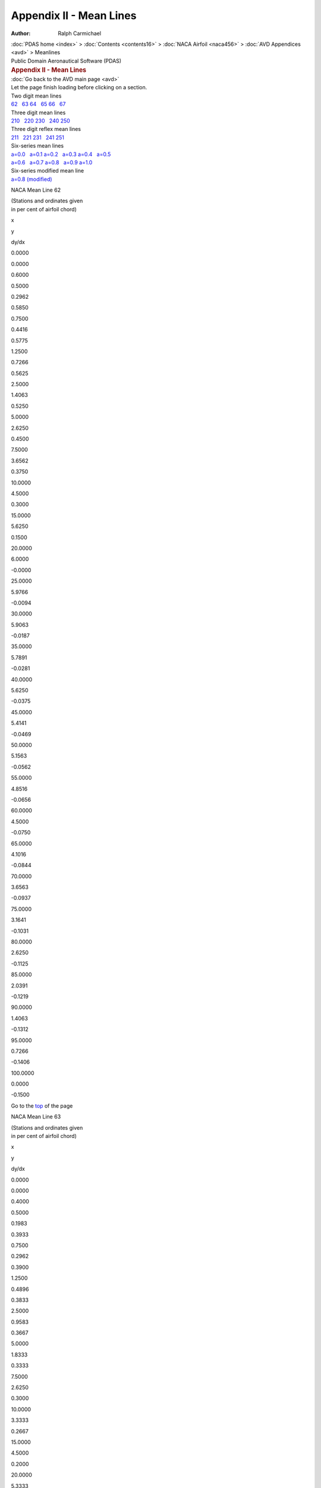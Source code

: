 ========================
Appendix II - Mean Lines
========================

:Author: Ralph Carmichael

.. container:: crumb
   :name: TopMeanLines"

   :doc:`PDAS home <index>` > :doc:`Contents <contents16>` > :doc:`NACA
   Airfoil <naca456>` > :doc:`AVD Appendices <avd>` > Meanlines

.. container:: newbanner

   Public Domain Aeronautical Software (PDAS)  

.. container::
   :name: header

   .. rubric:: Appendix II - Mean Lines
      :name: appendix-ii---mean-lines

| :doc:`Go back to the AVD main page <avd>`
| Let the page finish loading before clicking on a section.

| Two digit mean lines
| `62 <meanlines.html#ml62>`__   `63 <meanlines.html#ml63>`__  
  `64 <meanlines.html#ml64>`__   `65 <meanlines.html#ml65>`__  
  `66 <meanlines.html#ml66>`__   `67 <meanlines.html#ml67>`__

| Three digit mean lines
| `210 <meanlines.html#ml210>`__   `220 <meanlines.html#ml220>`__  
  `230 <meanlines.html#ml230>`__   `240 <meanlines.html#ml240>`__  
  `250 <meanlines.html#ml250>`__

| Three digit reflex mean lines
| `211 <meanlines.html#ml211>`__   `221 <meanlines.html#ml221>`__  
  `231 <meanlines.html#ml231>`__   `241 <meanlines.html#ml241>`__  
  `251 <meanlines.html#ml251>`__

| Six-series mean lines
| `a=0.0 <meanlines.html#mla0>`__   `a=0.1 <meanlines.html#mla1>`__  
  `a=0.2 <meanlines.html#mla2>`__   `a=0.3 <meanlines.html#mla3>`__  
  `a=0.4 <meanlines.html#mla4>`__   `a=0.5 <meanlines.html#mla5>`__
| `a=0.6 <meanlines.html#mla6>`__   `a=0.7 <meanlines.html#mla7>`__  
  `a=0.8 <meanlines.html#mla8>`__   `a=0.9 <meanlines.html#mla9>`__  
  `a=1.0 <meanlines.html#mla10>`__

| Six-series modified mean line
| `a=0.8 (modified) <meanlines.html#mla8m>`__

NACA Mean Line 62

| (Stations and ordinates given
| in per cent of airfoil chord)

x

y

dy/dx

0.0000

0.0000

0.6000

0.5000

0.2962

0.5850

0.7500

0.4416

0.5775

1.2500

0.7266

0.5625

2.5000

1.4063

0.5250

5.0000

2.6250

0.4500

7.5000

3.6562

0.3750

10.0000

4.5000

0.3000

15.0000

5.6250

0.1500

20.0000

6.0000

-0.0000

25.0000

5.9766

-0.0094

30.0000

5.9063

-0.0187

35.0000

5.7891

-0.0281

40.0000

5.6250

-0.0375

45.0000

5.4141

-0.0469

50.0000

5.1563

-0.0562

55.0000

4.8516

-0.0656

60.0000

4.5000

-0.0750

65.0000

4.1016

-0.0844

70.0000

3.6563

-0.0937

75.0000

3.1641

-0.1031

80.0000

2.6250

-0.1125

85.0000

2.0391

-0.1219

90.0000

1.4063

-0.1312

95.0000

0.7266

-0.1406

100.0000

0.0000

-0.1500

Go to the `top <meanlines.html#TopMeanLines>`__ of the page

NACA Mean Line 63

| (Stations and ordinates given
| in per cent of airfoil chord)

x

y

dy/dx

0.0000

0.0000

0.4000

0.5000

0.1983

0.3933

0.7500

0.2962

0.3900

1.2500

0.4896

0.3833

2.5000

0.9583

0.3667

5.0000

1.8333

0.3333

7.5000

2.6250

0.3000

10.0000

3.3333

0.2667

15.0000

4.5000

0.2000

20.0000

5.3333

0.1333

25.0000

5.8333

0.0667

30.0000

6.0000

-0.0000

35.0000

5.9694

-0.0122

40.0000

5.8776

-0.0245

45.0000

5.7245

-0.0367

50.0000

5.5102

-0.0490

55.0000

5.2347

-0.0612

60.0000

4.8980

-0.0735

65.0000

4.5000

-0.0857

70.0000

4.0408

-0.0980

75.0000

3.5204

-0.1102

80.0000

2.9388

-0.1224

85.0000

2.2959

-0.1347

90.0000

1.5918

-0.1469

95.0000

0.8265

-0.1592

100.0000

0.0000

-0.1714

Go to the `top <meanlines.html#TopMeanLines>`__ of the page

NACA Mean Line 64

| (Stations and ordinates given
| in per cent of airfoil chord)

x

y

dy/dx

0.0000

0.0000

0.3000

0.5000

0.1491

0.2962

0.7500

0.2229

0.2944

1.2500

0.3691

0.2906

2.5000

0.7266

0.2812

5.0000

1.4063

0.2625

7.5000

2.0391

0.2437

10.0000

2.6250

0.2250

15.0000

3.6562

0.1875

20.0000

4.5000

0.1500

25.0000

5.1563

0.1125

30.0000

5.6250

0.0750

35.0000

5.9063

0.0375

40.0000

6.0000

-0.0000

45.0000

5.9583

-0.0167

50.0000

5.8333

-0.0333

55.0000

5.6250

-0.0500

60.0000

5.3333

-0.0667

65.0000

4.9583

-0.0833

70.0000

4.5000

-0.1000

75.0000

3.9583

-0.1167

80.0000

3.3333

-0.1333

85.0000

2.6250

-0.1500

90.0000

1.8333

-0.1667

95.0000

0.9583

-0.1833

100.0000

0.0000

-0.2000

Go to the `top <meanlines.html#TopMeanLines>`__ of the page

NACA Mean Line 65

| (Stations and ordinates given
| in per cent of airfoil chord)

x

y

dy/dx

0.0000

0.0000

0.2400

0.5000

0.1194

0.2376

0.7500

0.1786

0.2364

1.2500

0.2963

0.2340

2.5000

0.5850

0.2280

5.0000

1.1400

0.2160

7.5000

1.6650

0.2040

10.0000

2.1600

0.1920

15.0000

3.0600

0.1680

20.0000

3.8400

0.1440

25.0000

4.5000

0.1200

30.0000

5.0400

0.0960

35.0000

5.4600

0.0720

40.0000

5.7600

0.0480

45.0000

5.9400

0.0240

50.0000

6.0000

-0.0000

55.0000

5.9400

-0.0240

60.0000

5.7600

-0.0480

65.0000

5.4600

-0.0720

70.0000

5.0400

-0.0960

75.0000

4.5000

-0.1200

80.0000

3.8400

-0.1440

85.0000

3.0600

-0.1680

90.0000

2.1600

-0.1920

95.0000

1.1400

-0.2160

100.0000

0.0000

-0.2400

Go to the `top <meanlines.html#TopMeanLines>`__ of the page

NACA Mean Line 66

| (Stations and ordinates given
| in per cent of airfoil chord)

x

y

dy/dx

0.0000

0.0000

0.2000

0.5000

0.0996

0.1983

0.7500

0.1491

0.1975

1.2500

0.2474

0.1958

2.5000

0.4896

0.1917

5.0000

0.9583

0.1833

7.5000

1.4063

0.1750

10.0000

1.8333

0.1667

15.0000

2.6250

0.1500

20.0000

3.3333

0.1333

25.0000

3.9583

0.1167

30.0000

4.5000

0.1000

35.0000

4.9583

0.0833

40.0000

5.3333

0.0667

45.0000

5.6250

0.0500

50.0000

5.8333

0.0333

55.0000

5.9583

0.0167

60.0000

6.0000

-0.0000

65.0000

5.9063

-0.0375

70.0000

5.6250

-0.0750

75.0000

5.1563

-0.1125

80.0000

4.5000

-0.1500

85.0000

3.6562

-0.1875

90.0000

2.6250

-0.2250

95.0000

1.4063

-0.2625

100.0000

0.0000

-0.3000

Go to the `top <meanlines.html#TopMeanLines>`__ of the page

NACA Mean Line 67

| (Stations and ordinates given
| in per cent of airfoil chord)

x

y

dy/dx

0.0000

0.0000

0.1714

0.5000

0.0854

0.1702

0.7500

0.1279

0.1696

1.2500

0.2124

0.1684

2.5000

0.4209

0.1653

5.0000

0.8265

0.1592

7.5000

1.2168

0.1531

10.0000

1.5918

0.1469

15.0000

2.2959

0.1347

20.0000

2.9388

0.1224

25.0000

3.5204

0.1102

30.0000

4.0408

0.0980

35.0000

4.5000

0.0857

40.0000

4.8980

0.0735

45.0000

5.2347

0.0612

50.0000

5.5102

0.0490

55.0000

5.7245

0.0367

60.0000

5.8776

0.0245

65.0000

5.9694

0.0122

70.0000

6.0000

-0.0000

75.0000

5.8333

-0.0667

80.0000

5.3333

-0.1333

85.0000

4.5000

-0.2000

90.0000

3.3333

-0.2667

95.0000

1.8333

-0.3333

100.0000

0.0000

-0.4000

Go to the `top <meanlines.html#TopMeanLines>`__ of the page

NACA Mean Line 210

| (Stations and ordinates given
| in per cent of airfoil chord)

x

y

dy/dx

0.0000

0.0000

0.5961

0.5000

0.2726

0.4958

0.7500

0.3907

0.4491

1.2500

0.5932

0.3623

2.5000

0.9294

0.1850

5.0000

1.1134

-0.0002

7.5000

1.0871

-0.0118

10.0000

1.0577

-0.0118

15.0000

0.9989

-0.0118

20.0000

0.9402

-0.0118

25.0000

0.8814

-0.0118

30.0000

0.8227

-0.0118

35.0000

0.7639

-0.0118

40.0000

0.7051

-0.0118

45.0000

0.6464

-0.0118

50.0000

0.5876

-0.0118

55.0000

0.5289

-0.0118

60.0000

0.4701

-0.0118

65.0000

0.4113

-0.0118

70.0000

0.3526

-0.0118

75.0000

0.2938

-0.0118

80.0000

0.2350

-0.0118

85.0000

0.1763

-0.0118

90.0000

0.1175

-0.0118

95.0000

0.0588

-0.0118

100.0000

0.0000

-0.0118

Go to the `top <meanlines.html#TopMeanLines>`__ of the page

NACA Mean Line 220

| (Stations and ordinates given
| in per cent of airfoil chord)

x

y

dy/dx

0.0000

0.0000

0.3927

0.5000

0.1883

0.3608

0.7500

0.2766

0.3454

1.2500

0.4417

0.3154

2.5000

0.7919

0.2462

5.0000

1.2578

0.1319

7.5000

1.4784

0.0499

10.0000

1.5344

0.0002

15.0000

1.4634

-0.0172

20.0000

1.3773

-0.0172

25.0000

1.2912

-0.0172

30.0000

1.2052

-0.0172

35.0000

1.1191

-0.0172

40.0000

1.0330

-0.0172

45.0000

0.9469

-0.0172

50.0000

0.8608

-0.0172

55.0000

0.7747

-0.0172

60.0000

0.6887

-0.0172

65.0000

0.6026

-0.0172

70.0000

0.5165

-0.0172

75.0000

0.4304

-0.0172

80.0000

0.3443

-0.0172

85.0000

0.2582

-0.0172

90.0000

0.1722

-0.0172

95.0000

0.0861

-0.0172

100.0000

0.0000

-0.0172

Go to the `top <meanlines.html#TopMeanLines>`__ of the page

NACA Mean Line 230

| (Stations and ordinates given
| in per cent of airfoil chord)

x

y

dy/dx

0.0000

0.0000

0.3053

0.5000

0.1486

0.2893

0.7500

0.2200

0.2815

1.2500

0.3569

0.2661

2.5000

0.6663

0.2294

5.0000

1.1555

0.1636

7.5000

1.4925

0.1077

10.0000

1.7022

0.0618

15.0000

1.8398

-0.0001

20.0000

1.7678

-0.0220

25.0000

1.6573

-0.0221

30.0000

1.5468

-0.0221

35.0000

1.4364

-0.0221

40.0000

1.3259

-0.0221

45.0000

1.2154

-0.0221

50.0000

1.1049

-0.0221

55.0000

0.9944

-0.0221

60.0000

0.8839

-0.0221

65.0000

0.7734

-0.0221

70.0000

0.6629

-0.0221

75.0000

0.5524

-0.0221

80.0000

0.4420

-0.0221

85.0000

0.3315

-0.0221

90.0000

0.2210

-0.0221

95.0000

0.1105

-0.0221

100.0000

0.0000

-0.0221

Go to the `top <meanlines.html#TopMeanLines>`__ of the page

NACA Mean Line 240

| (Stations and ordinates given
| in per cent of airfoil chord)

x

y

dy/dx

0.0000

0.0000

0.2523

0.5000

0.1238

0.2428

0.7500

0.1839

0.2381

1.2500

0.3006

0.2288

2.5000

0.5724

0.2062

5.0000

1.0347

0.1643

7.5000

1.3974

0.1265

10.0000

1.6708

0.0929

15.0000

1.9914

0.0381

20.0000

2.0795

-0.0001

25.0000

2.0181

-0.0217

30.0000

1.8902

-0.0270

35.0000

1.7552

-0.0270

40.0000

1.6202

-0.0270

45.0000

1.4851

-0.0270

50.0000

1.3501

-0.0270

55.0000

1.2151

-0.0270

60.0000

1.0801

-0.0270

65.0000

0.9451

-0.0270

70.0000

0.8101

-0.0270

75.0000

0.6751

-0.0270

80.0000

0.5401

-0.0270

85.0000

0.4050

-0.0270

90.0000

0.2700

-0.0270

95.0000

0.1350

-0.0270

100.0000

0.0000

-0.0270

Go to the `top <meanlines.html#TopMeanLines>`__ of the page

NACA Mean Line 250

| (Stations and ordinates given
| in per cent of airfoil chord)

x

y

dy/dx

0.0000

0.0000

0.2147

0.5000

0.1058

0.2084

0.7500

0.1575

0.2053

1.2500

0.2586

0.1992

2.5000

0.4982

0.1842

5.0000

0.9225

0.1556

7.5000

1.2779

0.1291

10.0000

1.5696

0.1046

15.0000

1.9817

0.0616

20.0000

2.1993

0.0267

25.0000

2.2626

-0.0001

30.0000

2.2120

-0.0188

35.0000

2.0880

-0.0295

40.0000

1.9308

-0.0322

45.0000

1.7699

-0.0322

50.0000

1.6090

-0.0322

55.0000

1.4481

-0.0322

60.0000

1.2872

-0.0322

65.0000

1.1263

-0.0322

70.0000

0.9654

-0.0322

75.0000

0.8045

-0.0322

80.0000

0.6436

-0.0322

85.0000

0.4827

-0.0322

90.0000

0.3218

-0.0322

95.0000

0.1609

-0.0322

100.0000

0.0000

-0.0322

Go to the `top <meanlines.html#TopMeanLines>`__ of the page

NACA Mean Line 430

| (Stations and ordinates given
| in per cent of airfoil chord)

x

y

dy/dx

0.0000

0.0000

0.6106

0.5000

0.2973

0.5786

0.7500

0.4400

0.5629

1.2500

0.7137

0.5322

2.5000

1.3326

0.4589

5.0000

2.3110

0.3271

7.5000

2.9849

0.2154

10.0000

3.4044

0.1236

15.0000

3.6796

-0.0002

20.0000

3.5356

-0.0441

25.0000

3.3147

-0.0442

30.0000

3.0937

-0.0442

35.0000

2.8727

-0.0442

40.0000

2.6517

-0.0442

45.0000

2.4307

-0.0442

50.0000

2.2098

-0.0442

55.0000

1.9888

-0.0442

60.0000

1.7678

-0.0442

65.0000

1.5468

-0.0442

70.0000

1.3259

-0.0442

75.0000

1.1049

-0.0442

80.0000

0.8839

-0.0442

85.0000

0.6629

-0.0442

90.0000

0.4420

-0.0442

95.0000

0.2210

-0.0442

100.0000

0.0000

-0.0442

Go to the `top <meanlines.html#TopMeanLines>`__ of the page

NACA Mean Line 211

| (Stations and ordinates given
| in per cent of airfoil chord)

x

y

dy/dx

0.0000

0.0000

0.0794

0.5000

0.0351

0.0615

0.7500

0.0495

0.0534

1.2500

0.0725

0.0389

2.5000

0.1029

0.0121

5.0000

0.1061

-0.0022

7.5000

0.1007

-0.0022

10.0000

0.0953

-0.0021

15.0000

0.0846

-0.0021

20.0000

0.0741

-0.0021

25.0000

0.0638

-0.0020

30.0000

0.0540

-0.0019

35.0000

0.0445

-0.0018

40.0000

0.0356

-0.0017

45.0000

0.0273

-0.0016

50.0000

0.0196

-0.0015

55.0000

0.0128

-0.0013

60.0000

0.0068

-0.0011

65.0000

0.0017

-0.0009

70.0000

-0.0023

-0.0007

75.0000

-0.0052

-0.0005

80.0000

-0.0069

-0.0002

85.0000

-0.0073

0.0001

90.0000

-0.0064

0.0003

95.0000

-0.0039

0.0006

100.0000

0.0000

0.0009

Go to the `top <meanlines.html#TopMeanLines>`__ of the page

NACA Mean Line 221

| (Stations and ordinates given
| in per cent of airfoil chord)

x

y

dy/dx

0.0000

-0.0000

0.4159

0.5000

0.1996

0.3828

0.7500

0.2933

0.3667

1.2500

0.4688

0.3355

2.5000

0.8421

0.2632

5.0000

1.3431

0.1430

7.5000

1.5841

0.0552

10.0000

1.6464

0.0000

15.0000

1.5528

-0.0234

20.0000

1.4360

-0.0233

25.0000

1.3200

-0.0231

30.0000

1.2051

-0.0228

35.0000

1.0919

-0.0224

40.0000

0.9809

-0.0219

45.0000

0.8726

-0.0214

50.0000

0.7675

-0.0207

55.0000

0.6660

-0.0199

60.0000

0.5687

-0.0190

65.0000

0.4761

-0.0180

70.0000

0.3886

-0.0169

75.0000

0.3068

-0.0158

80.0000

0.2311

-0.0145

85.0000

0.1621

-0.0131

90.0000

0.1003

-0.0116

95.0000

0.0461

-0.0100

100.0000

0.0000

-0.0084

Go to the `top <meanlines.html#TopMeanLines>`__ of the page

NACA Mean Line 231

| (Stations and ordinates given
| in per cent of airfoil chord)

x

y

dy/dx

0.0000

0.0000

0.3364

0.5000

0.1639

0.3195

0.7500

0.2428

0.3111

1.2500

0.3942

0.2948

2.5000

0.7380

0.2556

5.0000

1.2865

0.1848

7.5000

1.6701

0.1238

10.0000

1.9136

0.0726

15.0000

2.0788

0.0000

20.0000

1.9794

-0.0332

25.0000

1.8035

-0.0354

30.0000

1.6272

-0.0351

35.0000

1.4532

-0.0345

40.0000

1.2827

-0.0337

45.0000

1.1170

-0.0325

50.0000

0.9576

-0.0312

55.0000

0.8058

-0.0295

60.0000

0.6629

-0.0276

65.0000

0.5302

-0.0254

70.0000

0.4090

-0.0230

75.0000

0.3008

-0.0203

80.0000

0.2068

-0.0173

85.0000

0.1284

-0.0140

90.0000

0.0669

-0.0105

95.0000

0.0237

-0.0067

100.0000

0.0000

-0.0027

Go to the `top <meanlines.html#TopMeanLines>`__ of the page

NACA Mean Line 241

| (Stations and ordinates given
| in per cent of airfoil chord)

x

y

dy/dx

0.0000

-0.0000

0.2843

0.5000

0.1396

0.2740

0.7500

0.2074

0.2689

1.2500

0.3394

0.2589

2.5000

0.6476

0.2345

5.0000

1.1758

0.1888

7.5000

1.5948

0.1471

10.0000

1.9147

0.1095

15.0000

2.2983

0.0466

20.0000

2.4081

0.0000

25.0000

2.3255

-0.0303

30.0000

2.1320

-0.0443

35.0000

1.9058

-0.0453

40.0000

1.6806

-0.0447

45.0000

1.4594

-0.0437

50.0000

1.2447

-0.0421

55.0000

1.0390

-0.0401

60.0000

0.8448

-0.0375

65.0000

0.6645

-0.0345

70.0000

0.5006

-0.0310

75.0000

0.3556

-0.0270

80.0000

0.2319

-0.0224

85.0000

0.1320

-0.0174

90.0000

0.0584

-0.0119

95.0000

0.0136

-0.0059

100.0000

0.0000

0.0006

Go to the `top <meanlines.html#TopMeanLines>`__ of the page

NACA Mean Line 251

| (Stations and ordinates given
| in per cent of airfoil chord)

x

y

dy/dx

0.0000

-0.0000

0.2521

0.5000

0.1243

0.2451

0.7500

0.1851

0.2416

1.2500

0.3042

0.2347

2.5000

0.5871

0.2179

5.0000

1.0912

0.1857

7.5000

1.5173

0.1555

10.0000

1.8705

0.1273

15.0000

2.3777

0.0769

20.0000

2.6528

0.0345

25.0000

2.7356

-0.0000

30.0000

2.6661

-0.0265

35.0000

2.4841

-0.0450

40.0000

2.2294

-0.0555

45.0000

1.9421

-0.0582

50.0000

1.6525

-0.0575

55.0000

1.3694

-0.0556

60.0000

1.0980

-0.0527

65.0000

0.8438

-0.0488

70.0000

0.6122

-0.0437

75.0000

0.4086

-0.0376

80.0000

0.2384

-0.0303

85.0000

0.1071

-0.0220

90.0000

0.0200

-0.0126

95.0000

-0.0175

-0.0022

100.0000

0.0000

0.0094

Go to the `top <meanlines.html#TopMeanLines>`__ of the page

NACA Mean Line a=0.0

| (Stations and ordinates given
| in per cent of airfoil chord)

x

y

dy/dx

0.0000

0.0000

0.0000

0.5000

0.4601

0.7587

0.7500

0.6409

0.6921

1.2500

0.9639

0.6071

2.5000

1.6409

0.4889

5.0000

2.6927

0.3656

7.5000

3.5068

0.2903

10.0000

4.1606

0.2352

15.0000

5.1238

0.1551

20.0000

5.7472

0.0969

25.0000

6.1141

0.0516

30.0000

6.2770

0.0148

35.0000

6.2729

-0.0155

40.0000

6.1300

-0.0409

45.0000

5.8713

-0.0620

50.0000

5.5159

-0.0796

55.0000

5.0808

-0.0939

60.0000

4.5813

-0.1054

65.0000

4.0315

-0.1141

70.0000

3.4452

-0.1200

75.0000

2.8357

-0.1233

80.0000

2.2170

-0.1237

85.0000

1.6039

-0.1210

90.0000

1.0133

-0.1145

95.0000

0.4668

-0.1030

100.0000

0.0000

0.0000

Go to the `top <meanlines.html#TopMeanLines>`__ of the page

NACA Mean Line a=0.1

| (Stations and ordinates given
| in per cent of airfoil chord)

x

y

dy/dx

0.0000

0.0000

0.0000

0.5000

0.4400

0.7344

0.7500

0.6157

0.6748

1.2500

0.9325

0.5990

2.5000

1.6083

0.4937

5.0000

2.6892

0.3824

7.5000

3.5511

0.3107

10.0000

4.2527

0.2506

15.0000

5.2612

0.1609

20.0000

5.9054

0.0998

25.0000

6.2824

0.0528

30.0000

6.4487

0.0150

35.0000

6.4433

-0.0162

40.0000

6.2956

-0.0421

45.0000

6.0294

-0.0637

50.0000

5.6644

-0.0817

55.0000

5.2180

-0.0964

60.0000

4.7057

-0.1081

65.0000

4.1421

-0.1169

70.0000

3.5409

-0.1231

75.0000

2.9160

-0.1264

80.0000

2.2813

-0.1269

85.0000

1.6519

-0.1243

90.0000

1.0450

-0.1178

95.0000

0.4823

-0.1062

100.0000

0.0000

0.0000

Go to the `top <meanlines.html#TopMeanLines>`__ of the page

NACA Mean Line a=0.2

| (Stations and ordinates given
| in per cent of airfoil chord)

x

y

dy/dx

0.0000

0.0000

0.0000

0.5000

0.4141

0.6949

0.7500

0.5806

0.6405

1.2500

0.8821

0.5713

2.5000

1.5301

0.4759

5.0000

2.5827

0.3766

7.5000

3.4426

0.3149

10.0000

4.1691

0.2680

15.0000

5.3166

0.1937

20.0000

6.1167

0.1241

25.0000

6.5721

0.0634

30.0000

6.7770

0.0203

35.0000

6.7894

-0.0142

40.0000

6.6455

-0.0425

45.0000

6.3728

-0.0659

50.0000

5.9935

-0.0852

55.0000

5.5266

-0.1010

60.0000

4.9888

-0.1136

65.0000

4.3957

-0.1232

70.0000

3.7619

-0.1298

75.0000

3.1020

-0.1336

80.0000

2.4307

-0.1344

85.0000

1.7636

-0.1319

90.0000

1.1186

-0.1254

95.0000

0.5183

-0.1136

100.0000

0.0000

0.0000

Go to the `top <meanlines.html#TopMeanLines>`__ of the page

NACA Mean Line a=0.3

| (Stations and ordinates given
| in per cent of airfoil chord)

x

y

dy/dx

0.0000

0.0000

0.0000

0.5000

0.3892

0.6554

0.7500

0.5463

0.6052

1.2500

0.8317

0.5416

2.5000

1.4478

0.4540

5.0000

2.4575

0.3634

7.5000

3.2925

0.3078

10.0000

4.0080

0.2662

15.0000

5.1721

0.2025

20.0000

6.0520

0.1507

25.0000

6.6853

0.1028

30.0000

7.0721

0.0483

35.0000

7.1754

-0.0020

40.0000

7.0738

-0.0371

45.0000

6.8162

-0.0649

50.0000

6.4333

-0.0875

55.0000

5.9488

-0.1057

60.0000

5.3828

-0.1201

65.0000

4.7531

-0.1312

70.0000

4.0763

-0.1390

75.0000

3.3683

-0.1436

80.0000

2.6453

-0.1450

85.0000

1.9243

-0.1428

90.0000

1.2244

-0.1364

95.0000

0.5698

-0.1243

100.0000

0.0000

0.0000

Go to the `top <meanlines.html#TopMeanLines>`__ of the page

NACA Mean Line a=0.4

| (Stations and ordinates given
| in per cent of airfoil chord)

x

y

dy/dx

0.0000

0.0000

0.0000

0.5000

0.3659

0.6176

0.7500

0.5140

0.5711

1.2500

0.7836

0.5121

2.5000

1.3674

0.4311

5.0000

2.3296

0.3476

7.5000

3.1312

0.2967

10.0000

3.8238

0.2589

15.0000

4.9685

0.2019

20.0000

5.8619

0.1568

25.0000

6.5458

0.1173

30.0000

7.0385

0.0799

35.0000

7.3429

0.0414

40.0000

7.4390

-0.0072

45.0000

7.2751

-0.0532

50.0000

6.9289

-0.0838

55.0000

6.4486

-0.1073

60.0000

5.8641

-0.1257

65.0000

5.1992

-0.1396

70.0000

4.4745

-0.1496

75.0000

3.7091

-0.1559

80.0000

2.9219

-0.1584

85.0000

2.1321

-0.1568

90.0000

1.3613

-0.1506

95.0000

0.6362

-0.1382

100.0000

0.0000

0.0000

Go to the `top <meanlines.html#TopMeanLines>`__ of the page

NACA Mean Line a=0.5

| (Stations and ordinates given
| in per cent of airfoil chord)

x

y

dy/dx

0.0000

0.0000

0.0000

0.5000

0.3442

0.5819

0.7500

0.4839

0.5385

1.2500

0.7383

0.4836

2.5000

1.2903

0.4082

5.0000

2.2034

0.3307

7.5000

2.9678

0.2837

10.0000

3.6317

0.2489

15.0000

4.7393

0.1969

20.0000

5.6195

0.1565

25.0000

6.3136

0.1218

30.0000

6.8423

0.0900

35.0000

7.2155

0.0593

40.0000

7.4344

0.0280

45.0000

7.4906

-0.0063

50.0000

7.3545

-0.0531

55.0000

6.9636

-0.0977

60.0000

6.4019

-0.1255

65.0000

5.7212

-0.1457

70.0000

4.9544

-0.1602

75.0000

4.1279

-0.1696

80.0000

3.2661

-0.1743

85.0000

2.3927

-0.1742

90.0000

1.5335

-0.1685

95.0000

0.7195

-0.1556

100.0000

0.0000

0.0000

Go to the `top <meanlines.html#TopMeanLines>`__ of the page

NACA Mean Line a=0.6

| (Stations and ordinates given
| in per cent of airfoil chord)

x

y

dy/dx

0.0000

0.0000

0.0000

0.5000

0.3240

0.5482

0.7500

0.4557

0.5076

1.2500

0.6955

0.4561

2.5000

1.2166

0.3856

5.0000

2.0803

0.3133

7.5000

2.8054

0.2695

10.0000

3.4371

0.2373

15.0000

4.4971

0.1893

20.0000

5.3485

0.1525

25.0000

6.0311

0.1212

30.0000

6.5661

0.0931

35.0000

6.9650

0.0666

40.0000

7.2330

0.0406

45.0000

7.3701

0.0141

50.0000

7.3705

-0.0143

55.0000

7.2197

-0.0470

60.0000

6.8800

-0.0947

65.0000

6.2764

-0.1401

70.0000

5.5066

-0.1660

75.0000

4.6316

-0.1827

80.0000

3.6914

-0.1923

85.0000

2.7200

-0.1952

90.0000

1.7515

-0.1910

95.0000

0.8249

-0.1779

100.0000

0.0000

0.0000

Go to the `top <meanlines.html#TopMeanLines>`__ of the page

NACA Mean Line a=0.7

| (Stations and ordinates given
| in per cent of airfoil chord)

x

y

dy/dx

0.0000

0.0000

0.0000

0.5000

0.3051

0.5162

0.7500

0.4290

0.4780

1.2500

0.6549

0.4296

2.5000

1.1458

0.3633

5.0000

1.9599

0.2955

7.5000

2.6442

0.2545

10.0000

3.2413

0.2245

15.0000

4.2461

0.1799

20.0000

5.0578

0.1459

25.0000

5.7145

0.1174

30.0000

6.2371

0.0920

35.0000

6.6376

0.0684

40.0000

6.9225

0.0457

45.0000

7.0946

0.0231

50.0000

7.1529

0.0000

55.0000

7.0924

-0.0245

60.0000

6.9030

-0.0519

65.0000

6.5647

-0.0848

70.0000

6.0298

-0.1365

75.0000

5.2049

-0.1851

80.0000

4.2145

-0.2086

85.0000

3.1395

-0.2196

90.0000

2.0369

-0.2196

95.0000

0.9637

-0.2073

100.0000

0.0000

0.0000

Go to the `top <meanlines.html#TopMeanLines>`__ of the page

NACA Mean Line a=0.8

| (Stations and ordinates given
| in per cent of airfoil chord)

x

y

dy/dx

0.0000

0.0000

0.0000

0.5000

0.2870

0.4854

0.7500

0.4035

0.4493

1.2500

0.6158

0.4036

2.5000

1.0768

0.3410

5.0000

1.8408

0.2772

7.5000

2.4826

0.2387

10.0000

3.0426

0.2105

15.0000

3.9852

0.1689

20.0000

4.7480

0.1373

25.0000

5.3672

0.1110

30.0000

5.8631

0.0877

35.0000

6.2478

0.0663

40.0000

6.5283

0.0460

45.0000

6.7086

0.0261

50.0000

6.7896

0.0062

55.0000

6.7696

-0.0143

60.0000

6.6442

-0.0361

65.0000

6.4049

-0.0601

70.0000

6.0370

-0.0879

75.0000

5.5139

-0.1231

80.0000

4.7713

-0.1841

85.0000

3.6826

-0.2392

90.0000

2.4349

-0.2558

95.0000

1.1626

-0.2490

100.0000

0.0000

0.0000

Go to the `top <meanlines.html#TopMeanLines>`__ of the page

NACA Mean Line a=0.9

| (Stations and ordinates given
| in per cent of airfoil chord)

x

y

dy/dx

0.0000

0.0000

0.0000

0.5000

0.2694

0.4548

0.7500

0.3786

0.4206

1.2500

0.5772

0.3774

2.5000

1.0078

0.3182

5.0000

1.7195

0.2579

7.5000

2.3159

0.2215

10.0000

2.8351

0.1950

15.0000

3.7069

0.1560

20.0000

4.4102

0.1264

25.0000

4.9796

0.1020

30.0000

5.4347

0.0805

35.0000

5.7873

0.0608

40.0000

6.0449

0.0423

45.0000

6.2118

0.0245

50.0000

6.2899

0.0068

55.0000

6.2793

-0.0111

60.0000

6.1777

-0.0297

65.0000

5.9808

-0.0494

70.0000

5.6808

-0.0710

75.0000

5.2653

-0.0958

80.0000

4.7137

-0.1260

85.0000

3.9871

-0.1673

90.0000

2.9841

-0.2520

95.0000

1.5031

-0.3146

100.0000

0.0000

0.0000

Go to the `top <meanlines.html#TopMeanLines>`__ of the page

NACA Mean Line a=1.0

| (Stations and ordinates given
| in per cent of airfoil chord)

x

y

dy/dx

0.0000

-0.0000

0.0000

0.5000

0.2505

0.4212

0.7500

0.3515

0.3888

1.2500

0.5347

0.3477

2.5000

0.9303

0.2915

5.0000

1.5797

0.2343

7.5000

2.1198

0.1999

10.0000

2.5869

0.1748

15.0000

3.3638

0.1380

20.0000

3.9821

0.1103

25.0000

4.4749

0.0874

30.0000

4.8611

0.0674

35.0000

5.1522

0.0493

40.0000

5.3557

0.0323

45.0000

5.4760

0.0160

50.0000

5.5159

-0.0000

55.0000

5.4760

-0.0160

60.0000

5.3557

-0.0323

65.0000

5.1522

-0.0493

70.0000

4.8611

-0.0674

75.0000

4.4749

-0.0874

80.0000

3.9821

-0.1103

85.0000

3.3638

-0.1380

90.0000

2.5869

-0.1748

95.0000

1.5797

-0.2343

100.0000

-0.0000

0.0000

Go to the `top <meanlines.html#TopMeanLines>`__ of the page

NACA Mean Line a=0.8 (modified)

| (Stations and ordinates given
| in per cent of airfoil chord)

x

y

dy/dx

0.0000

0.0000

0.0000

0.5000

0.2811

0.4754

0.7500

0.3953

0.4400

1.2500

0.6032

0.3953

2.5000

1.0547

0.3340

5.0000

1.8030

0.2715

7.5000

2.4317

0.2338

10.0000

2.9801

0.2062

15.0000

3.9035

0.1654

20.0000

4.6506

0.1345

25.0000

5.2571

0.1087

30.0000

5.7428

0.0859

35.0000

6.1196

0.0650

40.0000

6.3944

0.0451

45.0000

6.5709

0.0256

50.0000

6.6503

0.0061

55.0000

6.6307

-0.0140

60.0000

6.5079

-0.0354

65.0000

6.2735

-0.0589

70.0000

5.9131

-0.0861

75.0000

5.4008

-0.1206

80.0000

4.6734

-0.1803

85.0000

3.6070

-0.2343

90.0000

2.4521

-0.2452

95.0000

1.2261

-0.2452

100.0000

-0.0000

-0.2452

Go to the `top <meanlines.html#TopMeanLines>`__ of the page

.. container::

   Go back to the :doc:`AVD <avd>` page.

Last updated 12 July 2017 by Ralph Carmichael, `pdaerowebmaster AT gmail
DOT com <mailto:pdaerowebmaster@gmail.com>`__

.. container:: crumb

   :doc:`PDAS home <index>` > :doc:`Contents <contents16>` > :doc:`NACA
   Airfoil <naca456>` > :doc:`AVD Appendices <avd>` > Meanlines

.. container:: newbanner

   Public Domain Aeronautical Software (PDAS)  
